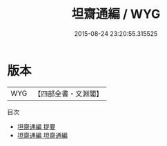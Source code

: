 #+TITLE: 坦齋通編 / WYG
#+DATE: 2015-08-24 23:20:55.315525
* 版本
 |       WYG|【四部全書・文淵閣】|
目次
 - [[file:KR3j0046_000.txt::000-1a][坦齋通編 提要]]
 - [[file:KR3j0046_001.txt::001-1a][坦齋通編 坦齋通編]]
